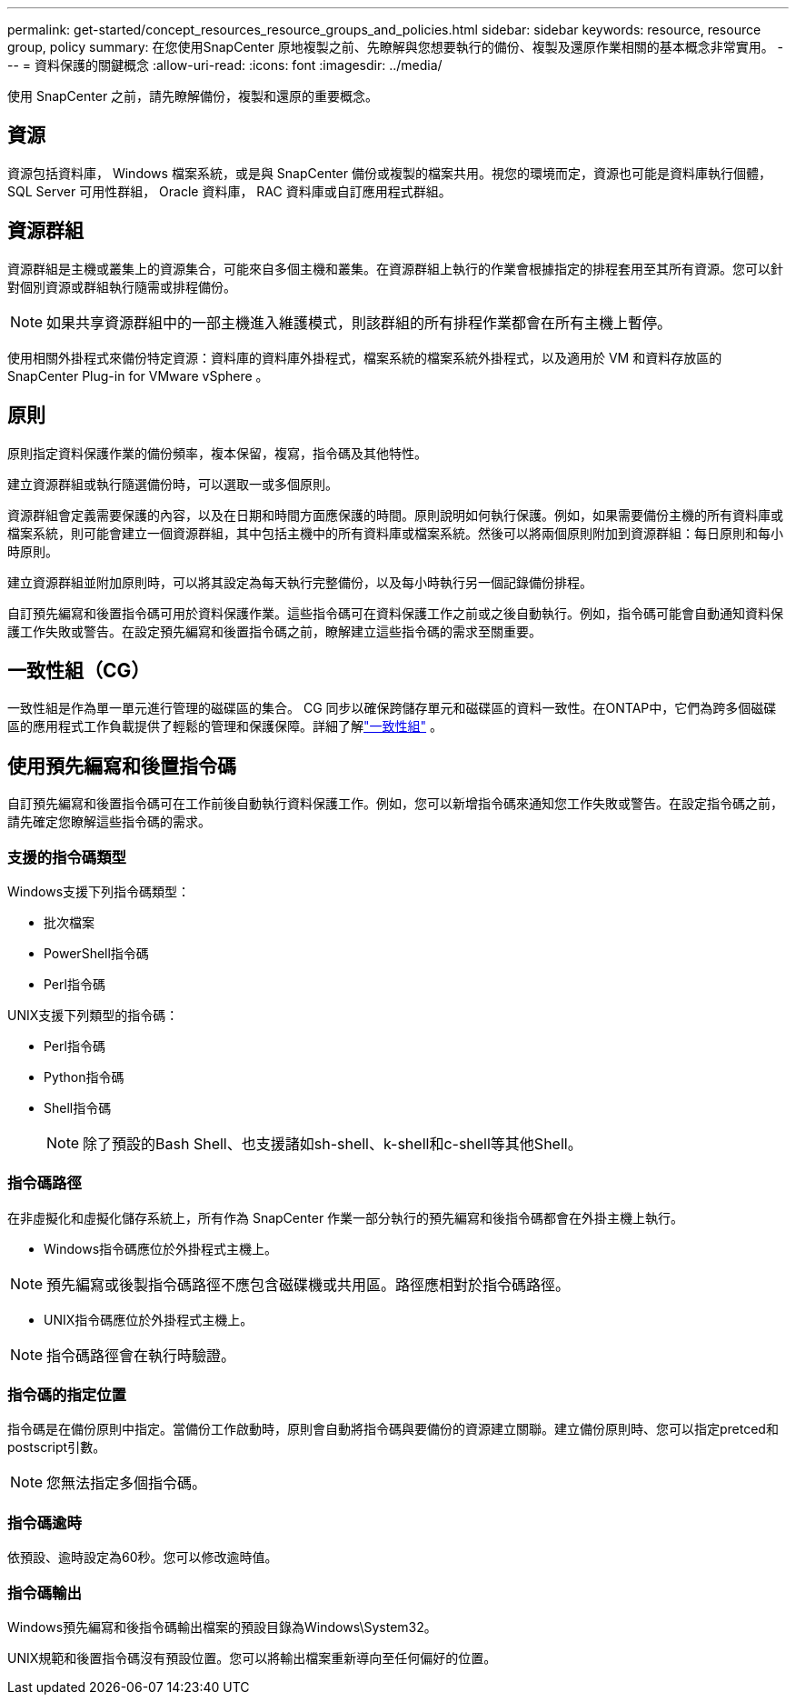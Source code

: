 ---
permalink: get-started/concept_resources_resource_groups_and_policies.html 
sidebar: sidebar 
keywords: resource, resource group, policy 
summary: 在您使用SnapCenter 原地複製之前、先瞭解與您想要執行的備份、複製及還原作業相關的基本概念非常實用。 
---
= 資料保護的關鍵概念
:allow-uri-read: 
:icons: font
:imagesdir: ../media/


[role="lead"]
使用 SnapCenter 之前，請先瞭解備份，複製和還原的重要概念。



== 資源

資源包括資料庫， Windows 檔案系統，或是與 SnapCenter 備份或複製的檔案共用。視您的環境而定，資源也可能是資料庫執行個體， SQL Server 可用性群組， Oracle 資料庫， RAC 資料庫或自訂應用程式群組。



== 資源群組

資源群組是主機或叢集上的資源集合，可能來自多個主機和叢集。在資源群組上執行的作業會根據指定的排程套用至其所有資源。您可以針對個別資源或群組執行隨需或排程備份。


NOTE: 如果共享資源群組中的一部主機進入維護模式，則該群組的所有排程作業都會在所有主機上暫停。

使用相關外掛程式來備份特定資源：資料庫的資料庫外掛程式，檔案系統的檔案系統外掛程式，以及適用於 VM 和資料存放區的 SnapCenter Plug-in for VMware vSphere 。



== 原則

原則指定資料保護作業的備份頻率，複本保留，複寫，指令碼及其他特性。

建立資源群組或執行隨選備份時，可以選取一或多個原則。

資源群組會定義需要保護的內容，以及在日期和時間方面應保護的時間。原則說明如何執行保護。例如，如果需要備份主機的所有資料庫或檔案系統，則可能會建立一個資源群組，其中包括主機中的所有資料庫或檔案系統。然後可以將兩個原則附加到資源群組：每日原則和每小時原則。

建立資源群組並附加原則時，可以將其設定為每天執行完整備份，以及每小時執行另一個記錄備份排程。

自訂預先編寫和後置指令碼可用於資料保護作業。這些指令碼可在資料保護工作之前或之後自動執行。例如，指令碼可能會自動通知資料保護工作失敗或警告。在設定預先編寫和後置指令碼之前，瞭解建立這些指令碼的需求至關重要。



== 一致性組（CG）

一致性組是作為單一單元進行管理的磁碟區的集合。 CG 同步以確保跨儲存單元和磁碟區的資料一致性。在ONTAP中，它們為跨多個磁碟區的應用程式工作負載提供了輕鬆的管理和保護保障。詳細了解link:https://docs.netapp.com/us-en/ontap/consistency-groups["一致性組"^] 。



== 使用預先編寫和後置指令碼

自訂預先編寫和後置指令碼可在工作前後自動執行資料保護工作。例如，您可以新增指令碼來通知您工作失敗或警告。在設定指令碼之前，請先確定您瞭解這些指令碼的需求。



=== 支援的指令碼類型

Windows支援下列指令碼類型：

* 批次檔案
* PowerShell指令碼
* Perl指令碼


UNIX支援下列類型的指令碼：

* Perl指令碼
* Python指令碼
* Shell指令碼
+

NOTE: 除了預設的Bash Shell、也支援諸如sh-shell、k-shell和c-shell等其他Shell。





=== 指令碼路徑

在非虛擬化和虛擬化儲存系統上，所有作為 SnapCenter 作業一部分執行的預先編寫和後指令碼都會在外掛主機上執行。

* Windows指令碼應位於外掛程式主機上。



NOTE: 預先編寫或後製指令碼路徑不應包含磁碟機或共用區。路徑應相對於指令碼路徑。

* UNIX指令碼應位於外掛程式主機上。



NOTE: 指令碼路徑會在執行時驗證。



=== 指令碼的指定位置

指令碼是在備份原則中指定。當備份工作啟動時，原則會自動將指令碼與要備份的資源建立關聯。建立備份原則時、您可以指定pretced和postscript引數。


NOTE: 您無法指定多個指令碼。



=== 指令碼逾時

依預設、逾時設定為60秒。您可以修改逾時值。



=== 指令碼輸出

Windows預先編寫和後指令碼輸出檔案的預設目錄為Windows\System32。

UNIX規範和後置指令碼沒有預設位置。您可以將輸出檔案重新導向至任何偏好的位置。

